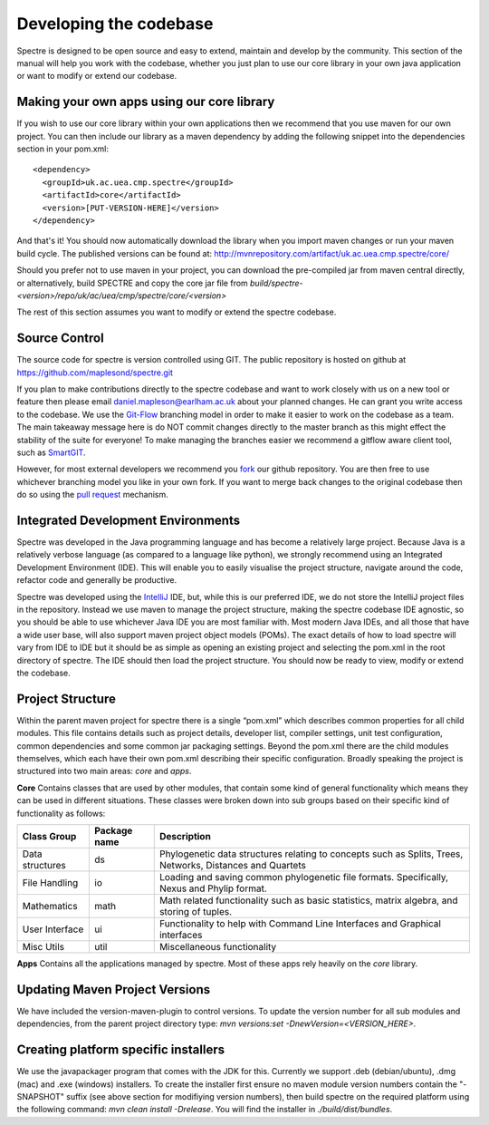 .. _developing:

Developing the codebase
=======================

Spectre is designed to be open source and easy to extend, maintain and develop by the community.  This section of the
manual will help you work with the codebase, whether you just plan to use our core library in your own java application
or want to modify or extend our codebase.


Making your own apps using our core library
-------------------------------------------

If you wish to use our core library within your own applications then we recommend that you use maven for our own project.
You can then include our library as a maven dependency by adding the following snippet into the dependencies section in
your pom.xml::

  <dependency>
    <groupId>uk.ac.uea.cmp.spectre</groupId>
    <artifactId>core</artifactId>
    <version>[PUT-VERSION-HERE]</version>
  </dependency>

And that's it!  You should now automatically download the library when you import maven changes or run your maven build
cycle.  The published versions can be found at: http://mvnrepository.com/artifact/uk.ac.uea.cmp.spectre/core/

Should you prefer not to use maven in your project, you can download the pre-compiled jar from maven central directly, or
alternatively, build SPECTRE and copy the core jar file from `build/spectre-<version>/repo/uk/ac/uea/cmp/spectre/core/<version>`

The rest of this section assumes you want to modify or extend the spectre codebase.


Source Control
---------------

The source code for spectre is version controlled using GIT.  The public repository is hosted on github at
https://github.com/maplesond/spectre.git

If you plan to make contributions directly to the spectre codebase and want to work closely with us on a new tool or
feature then please email daniel.mapleson@earlham.ac.uk about your planned changes.  He can grant you write access to the
codebase.  We use the `Git-Flow <http://nvie.com/posts/a-successful-git-branching-model/>`_ branching
model in order to make it easier to work on the codebase as a team.  The main takeaway message here is do NOT commit
changes directly to the master branch as this might effect the stability of the suite for everyone!  To make managing the
branches easier we recommend a gitflow aware client tool, such as `SmartGIT <http://www.syntevo.com/smartgithg/>`_.

However, for most external developers we recommend you `fork <https://help.github.com/articles/fork-a-repo/>`_
our github repository.  You are then free to use whichever branching model you like in your own fork.  If you want to
merge back changes to the original codebase then do so using the `pull request <https://help.github.com/articles/using-pull-requests>`_
mechanism.



Integrated Development Environments
-----------------------------------

Spectre was developed in the Java programming language and has become a relatively large project.  Because Java is a relatively
verbose language (as compared to a language like python), we strongly recommend using an Integrated Development Environment
(IDE).  This will enable you to easily visualise the project structure, navigate around the code, refactor code and generally be
productive.

Spectre was developed using the `IntelliJ <http://www.jetbrains.com/idea/>`_ IDE, but, while this is our preferred IDE, we do not store the
IntelliJ project files in the repository.  Instead we use maven to manage the project structure, making the spectre
codebase IDE agnostic, so you should be able to use whichever Java IDE you are most familiar with.  Most modern Java IDEs,
and all those that have a wide user base, will also support maven project object models (POMs).  The exact details of how to
load spectre will vary from IDE to IDE but it should be as simple as opening an existing project and selecting the pom.xml
in the root directory of spectre.  The IDE should then load the project structure.  You should now be ready to view, modify
or extend the codebase.


Project Structure
-----------------

Within the parent maven project for spectre there is a single “pom.xml” which describes common properties for all child
modules.  This file contains details such as project details, developer list, compiler settings, unit test configuration,
common dependencies and some common jar packaging settings. Beyond the pom.xml there are the child modules themselves,
which each have their own pom.xml describing their specific configuration.  Broadly speaking the project is structured
into two main areas: *core* and *apps*.

**Core** Contains classes that are used by other modules, that contain some kind of general functionality which means they can be
used in different situations.  These classes were broken down into sub groups based on their specific kind of functionality
as follows:

+--------------------+--------------+------------------------------------------------------------------+
| Class Group        | Package name | Description                                                      |
+====================+==============+==================================================================+
| Data structures    | ds           | Phylogenetic data structures relating to concepts such as        |
|                    |              | Splits, Trees, Networks, Distances and Quartets                  |
+--------------------+--------------+------------------------------------------------------------------+
| File Handling      | io           | Loading and saving common phylogenetic file formats.             |
|                    |              | Specifically, Nexus and Phylip format.                           |
+--------------------+--------------+------------------------------------------------------------------+
| Mathematics        | math         | Math related functionality such as basic statistics, matrix      |
|                    |              | algebra, and storing of tuples.                                  |
+--------------------+--------------+------------------------------------------------------------------+
| User Interface     | ui           | Functionality to help with Command Line Interfaces and Graphical |
|                    |              | interfaces                                                       |
+--------------------+--------------+------------------------------------------------------------------+
| Misc Utils         | util         | Miscellaneous functionality                                      |
+--------------------+--------------+------------------------------------------------------------------+

**Apps** Contains all the applications managed by spectre.  Most of these apps rely heavily on the *core* library.



Updating Maven Project Versions
-------------------------------

We have included the version-maven-plugin to control versions.  To update the version number for all sub modules and
dependencies, from the parent project directory type: `mvn versions:set -DnewVersion=<VERSION_HERE>`.


Creating platform specific installers
-------------------------------------

We use the javapackager program that comes with the JDK for this.  Currently we support .deb (debian/ubuntu), .dmg (mac)
and .exe (windows) installers.  To create the installer first ensure no maven module version numbers contain the "-SNAPSHOT" suffix
(see above section for modifiying version numbers), then build spectre on the required platform using the following command:
`mvn clean install -Drelease`.  You will find the installer in `./build/dist/bundles`.